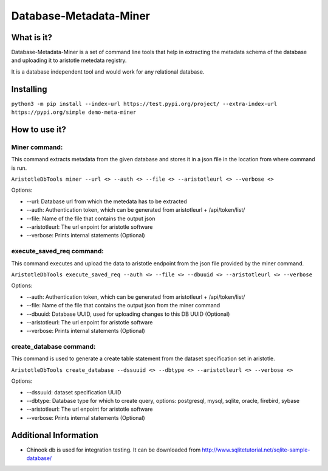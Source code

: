 
Database-Metadata-Miner
=======================

.. image:: https://travis-ci.org/divyanshuchauhan/database-metadata-miner.svg?branch=master
    :target: https://travis-ci.org/divyanshuchauhan/database-metadata-miner
    
.. image:: https://coveralls.io/repos/github/divyanshuchauhan/database-metadata-miner/badge.svg?branch=master
   :target: https://coveralls.io/github/divyanshuchauhan/database-metadata-miner?branch=master 
   
.. image:: https://readthedocs.org/projects/database-metadata-miner/badge/?version=latest
   :target: https://database-metadata-miner.readthedocs.io/en/latest/?badge=latest
   :alt: Documentation Status


What is it?
-----------

Database-Metadata-Miner is a set of command line tools that help in extracting the metadata schema of the database and uploading it to aristotle metedata registry.

It is a database independent tool and would work for any relational database.

Installing
----------

``python3 -m pip install --index-url https://test.pypi.org/project/ --extra-index-url https://pypi.org/simple demo-meta-miner``


How to use it?
--------------

Miner command:
^^^^^^^^^^^^^^
This command extracts metadata from the given database and stores it in a json file in the location from where command is run.

``AristotleDbTools miner --url <> --auth <> --file <> --aristotleurl <> --verbose <>``

Options:

- --url: Database url from which the metedata has to be extracted
- --auth: Authentication token, which can be generated from aristotleurl + /api/token/list/
- --file: Name of the file that contains the output json
- --aristotleurl: The url enpoint for aristotle software
- --verbose: Prints internal statements (Optional)



execute_saved_req command:
^^^^^^^^^^^^^^^^^^^^^^^^^^
This command executes and upload the data to aristotle endpoint from the json file provided by the miner command.

``AristotleDbTools execute_saved_req --auth <> --file <> --dbuuid <> --aristotleurl <> --verbose``

Options:

- --auth: Authentication token, which can be generated from aristotleurl + /api/token/list/
- --file: Name of the file that contains the output json from the miner command
- --dbuuid: Database UUID, used for uploading changes to this DB UUID (Optional)
- --aristotleurl: The url enpoint for aristotle software
- --verbose: Prints internal statements (Optional)



create_database command:
^^^^^^^^^^^^^^^^^^^^^^^^
This command is used to generate a create table statement from the dataset specification set in aristotle.

``AristotleDbTools create_database --dssuuid <> --dbtype <> --aristotleurl <> --verbose <>``

Options:

- --dssuuid: dataset specification UUID
- --dbtype: Database type for which to create query, options: postgresql, mysql, sqlite, oracle, firebird, sybase
- --aristotleurl: The url enpoint for aristotle software
- --verbose: Prints internal statements (Optional)


Additional Information
----------------------

- Chinook db is used for integration testing. It can be downloaded from http://www.sqlitetutorial.net/sqlite-sample-database/



